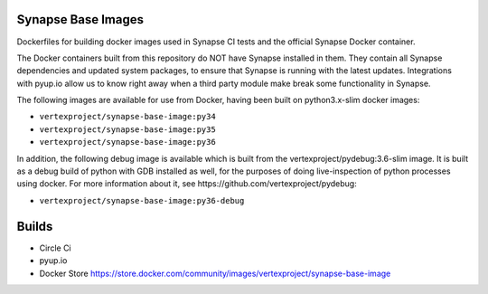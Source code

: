 Synapse Base Images
-------------------

Dockerfiles for building docker images used in Synapse CI tests and the official Synapse Docker container.

The Docker containers built from this repository do NOT have Synapse installed in them.  They contain all Synapse
dependencies and updated system packages, to ensure that Synapse is running with the latest updates.  Integrations with
pyup.io allow us to know right away when a third party module make break some functionality in Synapse.

The following images are available for use from Docker, having been built on python3.x-slim docker images:

- ``vertexproject/synapse-base-image:py34``
- ``vertexproject/synapse-base-image:py35``
- ``vertexproject/synapse-base-image:py36``

In addition, the following debug image is available which is built from the vertexproject/pydebug:3.6-slim image. It
is built as a debug build of python with GDB installed as well, for the purposes of doing live-inspection of python
processes using docker.  For more information about it, see https://github.com/vertexproject/pydebug:

- ``vertexproject/synapse-base-image:py36-debug``

Builds
------

- Circle Ci |circleci|_
- pyup.io |pyupio|_
- Docker Store https://store.docker.com/community/images/vertexproject/synapse-base-image

.. |circleci| image:: https://circleci.com/gh/vertexproject/synapse-base-image/tree/master.svg?style=svg
.. _circleci: https://circleci.com/gh/vertexproject/synapse-base-image/tree/master

.. |pyupio| image:: https://pyup.io/repos/github/vertexproject/synapse-base-image/shield.svg
.. _pyupio: https://pyup.io/repos/github/vertexproject/synapse-base-image/
